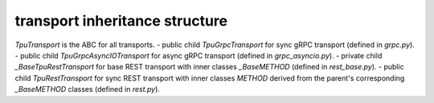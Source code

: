 
transport inheritance structure
_______________________________

`TpuTransport` is the ABC for all transports.
- public child `TpuGrpcTransport` for sync gRPC transport (defined in `grpc.py`).
- public child `TpuGrpcAsyncIOTransport` for async gRPC transport (defined in `grpc_asyncio.py`).
- private child `_BaseTpuRestTransport` for base REST transport with inner classes `_BaseMETHOD` (defined in `rest_base.py`).
- public child `TpuRestTransport` for sync REST transport with inner classes `METHOD` derived from the parent's corresponding `_BaseMETHOD` classes (defined in `rest.py`).
